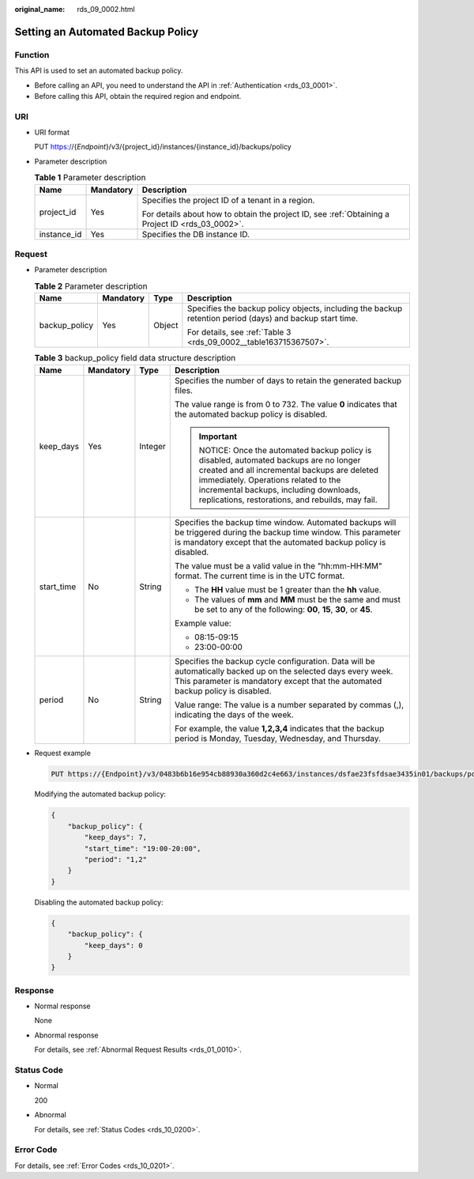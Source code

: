 :original_name: rds_09_0002.html

.. _rds_09_0002:

Setting an Automated Backup Policy
==================================

Function
--------

This API is used to set an automated backup policy.

-  Before calling an API, you need to understand the API in :ref:`Authentication <rds_03_0001>`.
-  Before calling this API, obtain the required region and endpoint.

URI
---

-  URI format

   PUT https://{*Endpoint*}/v3/{project_id}/instances/{instance_id}/backups/policy

-  Parameter description

   .. table:: **Table 1** Parameter description

      +-----------------------+-----------------------+--------------------------------------------------------------------------------------------------+
      | Name                  | Mandatory             | Description                                                                                      |
      +=======================+=======================+==================================================================================================+
      | project_id            | Yes                   | Specifies the project ID of a tenant in a region.                                                |
      |                       |                       |                                                                                                  |
      |                       |                       | For details about how to obtain the project ID, see :ref:`Obtaining a Project ID <rds_03_0002>`. |
      +-----------------------+-----------------------+--------------------------------------------------------------------------------------------------+
      | instance_id           | Yes                   | Specifies the DB instance ID.                                                                    |
      +-----------------------+-----------------------+--------------------------------------------------------------------------------------------------+

Request
-------

-  Parameter description

   .. table:: **Table 2** Parameter description

      +-----------------+-----------------+-----------------+----------------------------------------------------------------------------------------------------------+
      | Name            | Mandatory       | Type            | Description                                                                                              |
      +=================+=================+=================+==========================================================================================================+
      | backup_policy   | Yes             | Object          | Specifies the backup policy objects, including the backup retention period (days) and backup start time. |
      |                 |                 |                 |                                                                                                          |
      |                 |                 |                 | For details, see :ref:`Table 3 <rds_09_0002__table163715367507>`.                                        |
      +-----------------+-----------------+-----------------+----------------------------------------------------------------------------------------------------------+

   .. _rds_09_0002__table163715367507:

   .. table:: **Table 3** backup_policy field data structure description

      +-----------------+-----------------+-----------------+-----------------------------------------------------------------------------------------------------------------------------------------------------------------------------------------------------------------------------------------------------------------------+
      | Name            | Mandatory       | Type            | Description                                                                                                                                                                                                                                                           |
      +=================+=================+=================+=======================================================================================================================================================================================================================================================================+
      | keep_days       | Yes             | Integer         | Specifies the number of days to retain the generated backup files.                                                                                                                                                                                                    |
      |                 |                 |                 |                                                                                                                                                                                                                                                                       |
      |                 |                 |                 | The value range is from 0 to 732. The value **0** indicates that the automated backup policy is disabled.                                                                                                                                                             |
      |                 |                 |                 |                                                                                                                                                                                                                                                                       |
      |                 |                 |                 | .. important::                                                                                                                                                                                                                                                        |
      |                 |                 |                 |                                                                                                                                                                                                                                                                       |
      |                 |                 |                 |    NOTICE:                                                                                                                                                                                                                                                            |
      |                 |                 |                 |    Once the automated backup policy is disabled, automated backups are no longer created and all incremental backups are deleted immediately. Operations related to the incremental backups, including downloads, replications, restorations, and rebuilds, may fail. |
      +-----------------+-----------------+-----------------+-----------------------------------------------------------------------------------------------------------------------------------------------------------------------------------------------------------------------------------------------------------------------+
      | start_time      | No              | String          | Specifies the backup time window. Automated backups will be triggered during the backup time window. This parameter is mandatory except that the automated backup policy is disabled.                                                                                 |
      |                 |                 |                 |                                                                                                                                                                                                                                                                       |
      |                 |                 |                 | The value must be a valid value in the "hh:mm-HH:MM" format. The current time is in the UTC format.                                                                                                                                                                   |
      |                 |                 |                 |                                                                                                                                                                                                                                                                       |
      |                 |                 |                 | -  The **HH** value must be 1 greater than the **hh** value.                                                                                                                                                                                                          |
      |                 |                 |                 | -  The values of **mm** and **MM** must be the same and must be set to any of the following: **00**, **15**, **30**, or **45**.                                                                                                                                       |
      |                 |                 |                 |                                                                                                                                                                                                                                                                       |
      |                 |                 |                 | Example value:                                                                                                                                                                                                                                                        |
      |                 |                 |                 |                                                                                                                                                                                                                                                                       |
      |                 |                 |                 | -  08:15-09:15                                                                                                                                                                                                                                                        |
      |                 |                 |                 | -  23:00-00:00                                                                                                                                                                                                                                                        |
      +-----------------+-----------------+-----------------+-----------------------------------------------------------------------------------------------------------------------------------------------------------------------------------------------------------------------------------------------------------------------+
      | period          | No              | String          | Specifies the backup cycle configuration. Data will be automatically backed up on the selected days every week. This parameter is mandatory except that the automated backup policy is disabled.                                                                      |
      |                 |                 |                 |                                                                                                                                                                                                                                                                       |
      |                 |                 |                 | Value range: The value is a number separated by commas (,), indicating the days of the week.                                                                                                                                                                          |
      |                 |                 |                 |                                                                                                                                                                                                                                                                       |
      |                 |                 |                 | For example, the value **1,2,3,4** indicates that the backup period is Monday, Tuesday, Wednesday, and Thursday.                                                                                                                                                      |
      +-----------------+-----------------+-----------------+-----------------------------------------------------------------------------------------------------------------------------------------------------------------------------------------------------------------------------------------------------------------------+

-  Request example

   .. code-block:: text

      PUT https://{Endpoint}/v3/0483b6b16e954cb88930a360d2c4e663/instances/dsfae23fsfdsae3435in01/backups/policy

   Modifying the automated backup policy:

   .. code-block:: text

      {
          "backup_policy": {
              "keep_days": 7,
              "start_time": "19:00-20:00",
              "period": "1,2"
          }
      }

   Disabling the automated backup policy:

   .. code-block:: text

      {
          "backup_policy": {
              "keep_days": 0
          }
      }

Response
--------

-  Normal response

   None

-  Abnormal response

   For details, see :ref:`Abnormal Request Results <rds_01_0010>`.

Status Code
-----------

-  Normal

   200

-  Abnormal

   For details, see :ref:`Status Codes <rds_10_0200>`.

Error Code
----------

For details, see :ref:`Error Codes <rds_10_0201>`.

